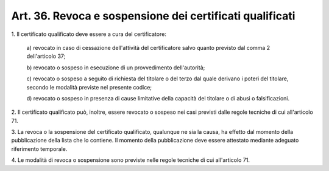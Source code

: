 .. _art36:

Art. 36. Revoca e sospensione dei certificati qualificati
^^^^^^^^^^^^^^^^^^^^^^^^^^^^^^^^^^^^^^^^^^^^^^^^^^^^^^^^^



1\. Il certificato qualificato deve essere a cura del certificatore:

   a\) revocato in caso di cessazione dell'attività del certificatore salvo quanto previsto dal comma 2 dell'articolo 37;

   b\) revocato o sospeso in esecuzione di un provvedimento dell'autorità;

   c\) revocato o sospeso a seguito di richiesta del titolare o del terzo dal quale derivano i poteri del titolare, secondo le modalità previste nel presente codice;

   d\) revocato o sospeso in presenza di cause limitative della capacità del titolare o di abusi o falsificazioni.

2\. Il certificato qualificato può, inoltre, essere revocato o sospeso nei casi previsti dalle regole tecniche di cui all'articolo 71.

3\. La revoca o la sospensione del certificato qualificato, qualunque ne sia la causa, ha effetto dal momento della pubblicazione della lista che lo contiene. Il momento della pubblicazione deve essere attestato mediante adeguato riferimento temporale.

4\. Le modalità di revoca o sospensione sono previste nelle regole tecniche di cui all'articolo 71.

